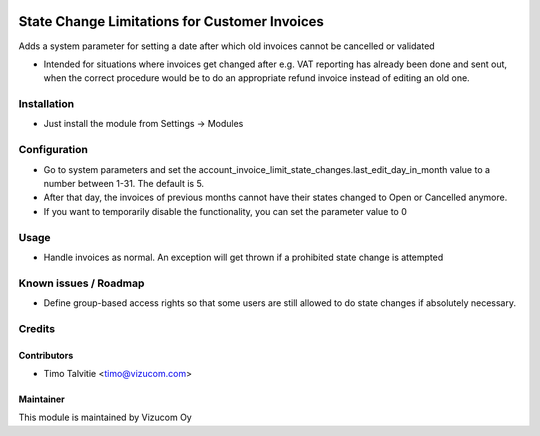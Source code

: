 .. image:: https://img.shields.io/badge/licence-AGPL--3-blue.svg
   :target: http://www.gnu.org/licenses/agpl-3.0-standalone.html
   :alt: License: AGPL-3

==============================================
State Change Limitations for Customer Invoices
==============================================

Adds a system parameter for setting a date after which old invoices cannot be cancelled or validated

* Intended for situations where invoices get changed after e.g. VAT reporting has already been done and sent out, when the correct procedure would be to do an appropriate refund invoice instead of editing an old one.

Installation
============
* Just install the module from Settings -> Modules

Configuration
=============
* Go to system parameters and set the account_invoice_limit_state_changes.last_edit_day_in_month value to a number between 1-31. The default is 5.
* After that day, the invoices of previous months cannot have their states changed to Open or Cancelled anymore.
* If you want to temporarily disable the functionality, you can set the parameter value to 0

Usage
=====
* Handle invoices as normal. An exception will get thrown if a prohibited state change is attempted

Known issues / Roadmap
======================
* Define group-based access rights so that some users are still allowed to do state changes if absolutely necessary.

Credits
=======

Contributors
------------
* Timo Talvitie <timo@vizucom.com>

Maintainer
----------
.. image:: http://vizucom.com/logo.png
   :alt: Vizucom Oy
   :target: http://www.vizucom.com


This module is maintained by Vizucom Oy